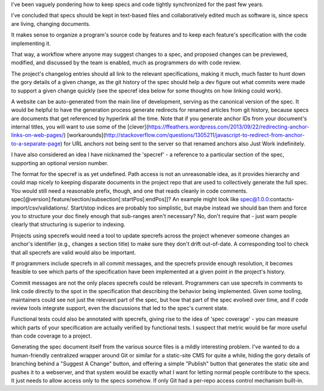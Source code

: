 I've been vaguely pondering how to keep specs and code tightly synchronized for
the past few years.

I've concluded that specs should be kept in text-based files and
collaboratively edited much as software is, since specs are living, changing
documents.

It makes sense to organize a program's source code by features and to keep each
feature's specification with the code implementing it.

That way, a workflow where anyone may suggest changes to a spec, and proposed
changes can be previewed, modified, and discussed by the team is enabled, much
as programmers do with code review.

.. TODO Link 'changelog' to the changelog article once it's published.

The project's changelog entries should all link to the relevant specifications,
making it much, much faster to hunt down the gory details of a given change, as
the git history of the spec should help a dev figure out what commits were made
to support a given change quickly (see the specref idea below for some thoughts
on how linking could work).

A website can be auto-generated from the main line of development, serving as
the canonical version of the spec. It would be helpful to have the generation
process generate redirects for renamed articles from git history, because specs
are documents that get referenced by hyperlink all the time. Note that if you
generate anchor IDs from your document's internal titles, you will want to use
some of the
[clever](https://ffeathers.wordpress.com/2013/09/22/redirecting-anchor-links-on-web-pages/)
[workarounds](http://stackoverflow.com/questions/1305211/javascript-to-redirect-from-anchor-to-a-separate-page)
for URL anchors not being sent to the server so that renamed anchors also Just
Work indefinitely.

I have also considered an idea I have nicknamed the 'specref' - a reference to
a particular section of the spec, supporting an optional version number.

The format for the specref is as yet undefined. Path access is not an
unreasonable idea, as it provides hierarchy and could map nicely to keeping
disparate documents in the project repo that are used to collectively generate
the full spec. You would still need a reasonable prefix, though, and one that
reads cleanly in code comments.
spec[@version]:feature/section/subsection[:startPos[:endPos]]? An example might
look like spec@1.0.0:contacts-import/csv/validations/. Start/stop indices are
probably too simplistic, but maybe instead we should ban them and force you to
structure your doc finely enough that sub-ranges aren't necessary? No, don't
require that - just warn people clearly that structuring is superior to
indexing.

Projects using specrefs would need a tool to update specrefs across the project
whenever someone changes an anchor's identifier (e.g., changes a section title)
to make sure they don't drift out-of-date. A corresponding tool to check that
all specrefs are valid would also be important.

If programmers include specrefs in all commit messages, and the specrefs
provide enough resolution, it becomes feasible to see which parts of the
specification have been implemented at a given point in the project's history.

Commit messages are not the only places specrefs could be relevant. Programmers
can use specrefs in comments to link code directly to the spot in the
specification that describing the behavior being implemented. Given some
tooling, maintainers could see not just the relevant part of the spec, but how
that part of the spec evolved over time, and if code review tools integrate
support, even the discussions that led to the spec's current state.

Functional tests could also be annotated with specrefs, giving rise to the idea
of 'spec coverage' - you can measure which parts of your specification are
actually verified by functional tests. I suspect that metric would be far more
useful than code coverage to a project.

Generating the spec document itself from the various source files is a mildly
interesting problem. I've wanted to do a human-friendly centralized wrapper
around Git or similar for a static-site CMS for quite a while, hiding the gory
details of branching behind a "Suggest A Change" button, and offering a simple
"Publish" button that generates the static site and pushes it to a webserver,
and that system would be exactly what I want for letting normal people
contribute to the specs. It just needs to allow access only to the specs
somehow. If only Git had a per-repo access control mechanism built-in.
